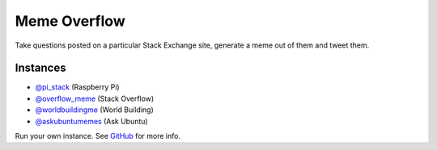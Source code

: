 =============
Meme Overflow
=============

.. image:: https://badge.fury.io/py/memeoverflow.svg
    :target: https://badge.fury.io/py/memeoverflow
    :alt: Latest Version

Take questions posted on a particular Stack Exchange site, generate a meme out
of them and tweet them.

Instances
=========

* `@pi_stack`_ (Raspberry Pi)
* `@overflow_meme`_ (Stack Overflow)
* `@worldbuildingme`_ (World Building)
* `@askubuntumemes`_ (Ask Ubuntu)

.. _@pi_stack: https://twitter.com/pi_stack
.. _@overflow_meme: https://twitter.com/overflow_meme
.. _@worldbuildingme: https://twitter.com/worldbuildingme
.. _@askubuntumemes: https://twitter.com/askubuntumemes

Run your own instance. See `GitHub`_ for more info.

.. _GitHub: https://github.com/bennuttall/meme-overflow
